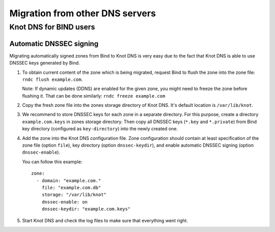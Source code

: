 .. meta::
   :description: reStructuredText plaintext markup language

.. _Migration from other DNS servers:

********************************
Migration from other DNS servers
********************************

.. _Knot DNS for BIND users:

Knot DNS for BIND users
=======================

.. _Automatic DNSSEC signing:

Automatic DNSSEC signing
------------------------

Migrating automatically signed zones from Bind to Knot DNS is very
easy due to the fact that Knot DNS is able to use DNSSEC keys
generated by Bind.

1. To obtain current content of the zone which is being migrated,
   request Bind to flush the zone into the zone file: ``rndc flush
   example.com``.

   Note: If dynamic updates (DDNS) are enabled for the given zone, you
   might need to freeze the zone before flushing it.  That can be done
   similarly: ``rndc freeze example.com``

2. Copy the fresh zone file into the zones storage directory of Knot
   DNS.  It's default location is ``/var/lib/knot``.

3. We recommend to store DNSSEC keys for each zone in a separate
   directory.  For this purpose, create a directory
   ``example.com.keys`` in zones storage directory.  Then copy all
   DNSSEC keys (``*.key`` and ``*.private``) from Bind key directory
   (configured as ``key-directory``) into the newly created one.

4. Add the zone into the Knot DNS configuration file.  Zone
   configuration should contain at least specification of the zone
   file (option ``file``), key directory (option ``dnssec-keydir``),
   and enable automatic DNSSEC signing (option ``dnssec-enable``).

   You can follow this example::

    zone:
      - domain: "example.com."
        file: "example.com.db"
        storage: "/var/lib/knot"
        dnssec-enable: on
        dnssec-keydir: "example.com.keys"

5. Start Knot DNS and check the log files to make sure that everything went right.
